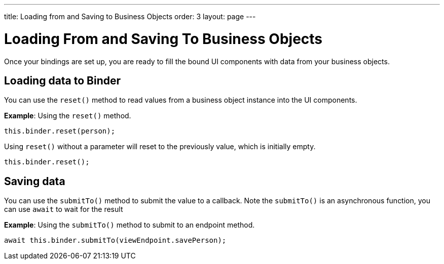 ---
title: Loading from and Saving to Business Objects
order: 3
layout: page
---

= Loading From and Saving To Business Objects

Once your bindings are set up, you are ready to fill the bound UI components with data from your business objects. 

== Loading data to Binder

You can use the `reset()` method to read values from a business object instance into the UI components.


*Example*: Using the `reset()` method.

[source, typescript]
----

this.binder.reset(person);
----

Using `reset()` without a parameter will reset to the previously value, which is initially empty.

[source, typescript]
----
this.binder.reset();
----

== Saving data

You can use the `submitTo()` method to submit the value to a callback. Note the `submitTo()` is an asynchronous function, you can use `await` to wait for the result

*Example*: Using the `submitTo()` method to submit to an endpoint method.

[source, typescript]
----
await this.binder.submitTo(viewEndpoint.savePerson);
----
